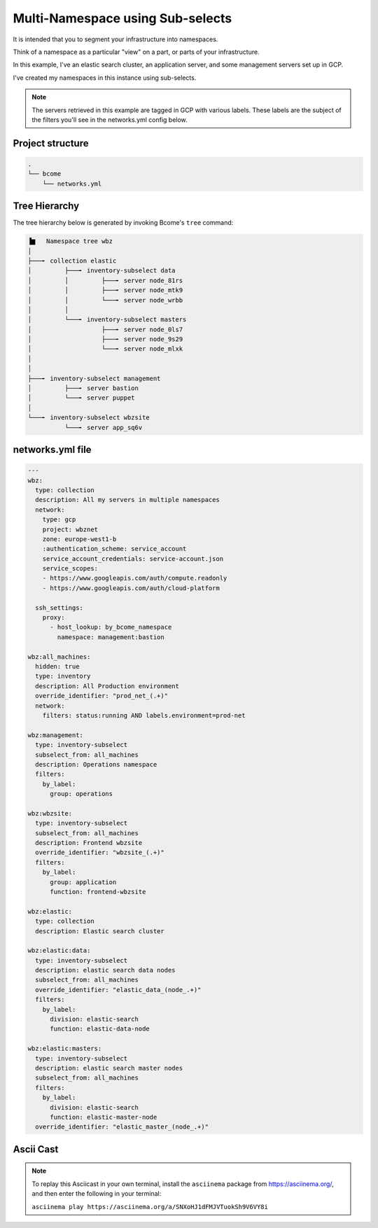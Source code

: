 .. meta::
   :description lang=en: Setting up a multi-namespace network


*********************************
Multi-Namespace using Sub-selects
*********************************

It is intended that you to segment your infrastructure into namespaces.   

Think of a namespace as a particular "view" on a part, or parts of your infrastructure.

In this example, I've an elastic search cluster, an application server, and some management servers set up in GCP.  

I've created my namespaces in this instance using sub-selects.

.. note::

   The servers retrieved in this example are tagged in GCP with various labels. These labels are the subject of the filters you'll see in the networks.yml config below.


Project structure
=================

.. code-block:: bash

   .
   └── bcome
       └── networks.yml


Tree Hierarchy
==============

The tree hierarchy below is generated by invoking Bcome's ``tree`` command:

.. code-block:: bash

      ▐▆   Namespace tree wbz
      │
      ├───╸ collection elastic
      │         ├───╸ inventory-subselect data
      │         │         ├───╸ server node_81rs
      │         │         ├───╸ server node_mtk9
      │         │         └───╸ server node_wrbb
      │         │
      │         └───╸ inventory-subselect masters
      │                   ├───╸ server node_0ls7
      │                   ├───╸ server node_9s29
      │                   └───╸ server node_mlxk
      │
      │
      ├───╸ inventory-subselect management
      │         ├───╸ server bastion
      │         └───╸ server puppet
      │
      └───╸ inventory-subselect wbzsite
                └───╸ server app_sq6v


networks.yml file
=================

.. code-block:: yaml

   ---
   wbz:
     type: collection
     description: All my servers in multiple namespaces 
     network:
       type: gcp
       project: wbznet
       zone: europe-west1-b
       :authentication_scheme: service_account
       service_account_credentials: service-account.json
       service_scopes:
       - https://www.googleapis.com/auth/compute.readonly
       - https://www.googleapis.com/auth/cloud-platform

     ssh_settings:
       proxy:
         - host_lookup: by_bcome_namespace
           namespace: management:bastion

   wbz:all_machines:
     hidden: true
     type: inventory
     description: All Production environment
     override_identifier: "prod_net_(.+)"
     network:
       filters: status:running AND labels.environment=prod-net

   wbz:management:
     type: inventory-subselect
     subselect_from: all_machines
     description: Operations namespace
     filters:
       by_label:
         group: operations 

   wbz:wbzsite:
     type: inventory-subselect
     subselect_from: all_machines
     description: Frontend wbzsite
     override_identifier: "wbzsite_(.+)"
     filters:
       by_label:
         group: application
         function: frontend-wbzsite

   wbz:elastic:
     type: collection
     description: Elastic search cluster

   wbz:elastic:data:
     type: inventory-subselect
     description: elastic search data nodes
     subselect_from: all_machines
     override_identifier: "elastic_data_(node_.+)"
     filters:
       by_label:
         division: elastic-search
         function: elastic-data-node

   wbz:elastic:masters:
     type: inventory-subselect
     description: elastic search master nodes
     subselect_from: all_machines
     filters:
       by_label:
         division: elastic-search
         function: elastic-master-node
     override_identifier: "elastic_master_(node_.+)"


Ascii Cast
==========

.. raw:: html

   <a href="https://asciinema.org/a/SNXoHJ1dFMJVTuokSh9V6VY8i" target="_blank"><img src="https://asciinema.org/a/SNXoHJ1dFMJVTuokSh9V6VY8i.svg" /></a>
.. note:: 

   To replay this Asciicast in your own terminal, install the ``asciinema`` package from https://asciinema.org/, and then enter the following in your terminal:

   ``asciinema play https://asciinema.org/a/SNXoHJ1dFMJVTuokSh9V6VY8i``

